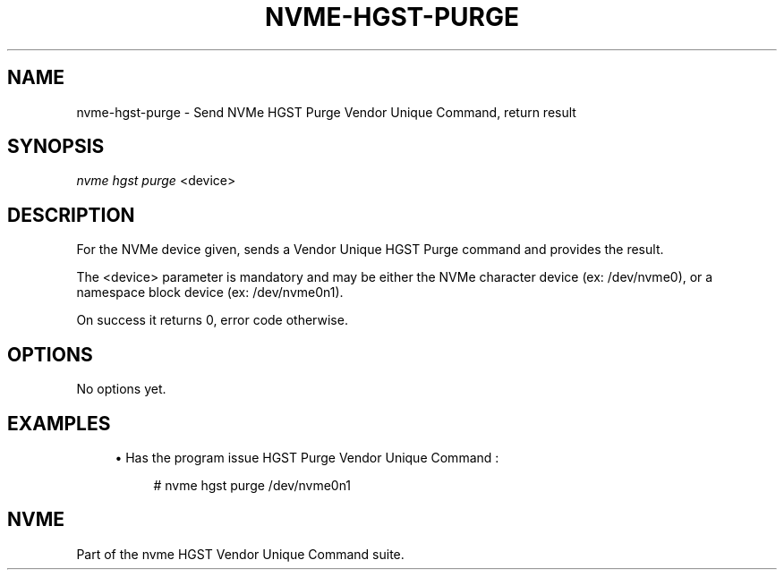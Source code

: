 '\" t
.\"     Title: nvme-hgst-purge
.\"    Author: [FIXME: author] [see http://docbook.sf.net/el/author]
.\" Generator: DocBook XSL Stylesheets v1.78.1 <http://docbook.sf.net/>
.\"      Date: 09/28/2016
.\"    Manual: NVMe Manual
.\"    Source: NVMe
.\"  Language: English
.\"
.TH "NVME\-HGST\-PURGE" "1" "09/28/2016" "NVMe" "NVMe Manual"
.\" -----------------------------------------------------------------
.\" * Define some portability stuff
.\" -----------------------------------------------------------------
.\" ~~~~~~~~~~~~~~~~~~~~~~~~~~~~~~~~~~~~~~~~~~~~~~~~~~~~~~~~~~~~~~~~~
.\" http://bugs.debian.org/507673
.\" http://lists.gnu.org/archive/html/groff/2009-02/msg00013.html
.\" ~~~~~~~~~~~~~~~~~~~~~~~~~~~~~~~~~~~~~~~~~~~~~~~~~~~~~~~~~~~~~~~~~
.ie \n(.g .ds Aq \(aq
.el       .ds Aq '
.\" -----------------------------------------------------------------
.\" * set default formatting
.\" -----------------------------------------------------------------
.\" disable hyphenation
.nh
.\" disable justification (adjust text to left margin only)
.ad l
.\" -----------------------------------------------------------------
.\" * MAIN CONTENT STARTS HERE *
.\" -----------------------------------------------------------------
.SH "NAME"
nvme-hgst-purge \- Send NVMe HGST Purge Vendor Unique Command, return result
.SH "SYNOPSIS"
.sp
.nf
\fInvme hgst purge\fR <device>
.fi
.SH "DESCRIPTION"
.sp
For the NVMe device given, sends a Vendor Unique HGST Purge command and provides the result\&.
.sp
The <device> parameter is mandatory and may be either the NVMe character device (ex: /dev/nvme0), or a namespace block device (ex: /dev/nvme0n1)\&.
.sp
On success it returns 0, error code otherwise\&.
.SH "OPTIONS"
.sp
No options yet\&.
.SH "EXAMPLES"
.sp
.RS 4
.ie n \{\
\h'-04'\(bu\h'+03'\c
.\}
.el \{\
.sp -1
.IP \(bu 2.3
.\}
Has the program issue HGST Purge Vendor Unique Command :
.sp
.if n \{\
.RS 4
.\}
.nf
# nvme hgst purge /dev/nvme0n1
.fi
.if n \{\
.RE
.\}
.RE
.SH "NVME"
.sp
Part of the nvme HGST Vendor Unique Command suite\&.
